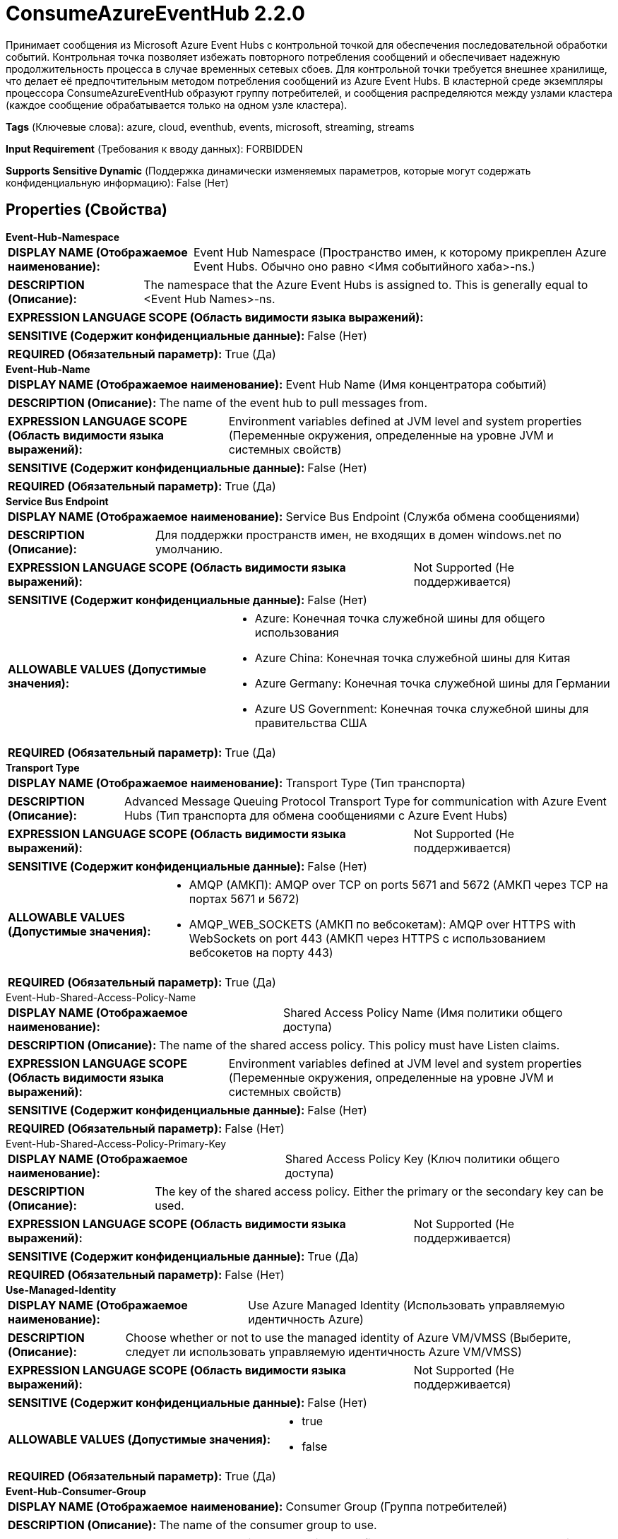 = ConsumeAzureEventHub 2.2.0

Принимает сообщения из Microsoft Azure Event Hubs с контрольной точкой для обеспечения последовательной обработки событий. Контрольная точка позволяет избежать повторного потребления сообщений и обеспечивает надежную продолжительность процесса в случае временных сетевых сбоев. Для контрольной точки требуется внешнее хранилище, что делает её предпочтительным методом потребления сообщений из Azure Event Hubs. В кластерной среде экземпляры процессора ConsumeAzureEventHub образуют группу потребителей, и сообщения распределяются между узлами кластера (каждое сообщение обрабатывается только на одном узле кластера).

[horizontal]
*Tags* (Ключевые слова):
azure, cloud, eventhub, events, microsoft, streaming, streams
[horizontal]
*Input Requirement* (Требования к вводу данных):
FORBIDDEN
[horizontal]
*Supports Sensitive Dynamic* (Поддержка динамически изменяемых параметров, которые могут содержать конфиденциальную информацию):
 False (Нет) 



== Properties (Свойства)


.*Event-Hub-Namespace*
************************************************
[horizontal]
*DISPLAY NAME (Отображаемое наименование):*:: Event Hub Namespace (Пространство имен, к которому прикреплен Azure Event Hubs. Обычно оно равно <Имя событийного хаба>-ns.)

[horizontal]
*DESCRIPTION (Описание):*:: The namespace that the Azure Event Hubs is assigned to. This is generally equal to <Event Hub Names>-ns.


[horizontal]
*EXPRESSION LANGUAGE SCOPE (Область видимости языка выражений):*:: 
[horizontal]
*SENSITIVE (Содержит конфиденциальные данные):*::  False (Нет) 

[horizontal]
*REQUIRED (Обязательный параметр):*::  True (Да) 
************************************************
.*Event-Hub-Name*
************************************************
[horizontal]
*DISPLAY NAME (Отображаемое наименование):*:: Event Hub Name (Имя концентратора событий)

[horizontal]
*DESCRIPTION (Описание):*:: The name of the event hub to pull messages from.


[horizontal]
*EXPRESSION LANGUAGE SCOPE (Область видимости языка выражений):*:: Environment variables defined at JVM level and system properties (Переменные окружения, определенные на уровне JVM и системных свойств)
[horizontal]
*SENSITIVE (Содержит конфиденциальные данные):*::  False (Нет) 

[horizontal]
*REQUIRED (Обязательный параметр):*::  True (Да) 
************************************************
.*Service Bus Endpoint*
************************************************
[horizontal]
*DISPLAY NAME (Отображаемое наименование):*:: Service Bus Endpoint (Служба обмена сообщениями)

[horizontal]
*DESCRIPTION (Описание):*:: Для поддержки пространств имен, не входящих в домен windows.net по умолчанию.


[horizontal]
*EXPRESSION LANGUAGE SCOPE (Область видимости языка выражений):*:: Not Supported (Не поддерживается)
[horizontal]
*SENSITIVE (Содержит конфиденциальные данные):*::  False (Нет) 

[horizontal]
*ALLOWABLE VALUES (Допустимые значения):*::

* Azure: Конечная точка служебной шины для общего использования 

* Azure China: Конечная точка служебной шины для Китая 

* Azure Germany: Конечная точка служебной шины для Германии 

* Azure US Government: Конечная точка служебной шины для правительства США 


[horizontal]
*REQUIRED (Обязательный параметр):*::  True (Да) 
************************************************
.*Transport Type*
************************************************
[horizontal]
*DISPLAY NAME (Отображаемое наименование):*:: Transport Type (Тип транспорта)

[horizontal]
*DESCRIPTION (Описание):*:: Advanced Message Queuing Protocol Transport Type for communication with Azure Event Hubs (Тип транспорта для обмена сообщениями с Azure Event Hubs)


[horizontal]
*EXPRESSION LANGUAGE SCOPE (Область видимости языка выражений):*:: Not Supported (Не поддерживается)
[horizontal]
*SENSITIVE (Содержит конфиденциальные данные):*::  False (Нет) 

[horizontal]
*ALLOWABLE VALUES (Допустимые значения):*::

* AMQP (АМКП): AMQP over TCP on ports 5671 and 5672 (АМКП через TCP на портах 5671 и 5672) 

* AMQP_WEB_SOCKETS (АМКП по вебсокетам): AMQP over HTTPS with WebSockets on port 443 (АМКП через HTTPS с использованием вебсокетов на порту 443) 


[horizontal]
*REQUIRED (Обязательный параметр):*::  True (Да) 
************************************************
.Event-Hub-Shared-Access-Policy-Name
************************************************
[horizontal]
*DISPLAY NAME (Отображаемое наименование):*:: Shared Access Policy Name (Имя политики общего доступа)

[horizontal]
*DESCRIPTION (Описание):*:: The name of the shared access policy. This policy must have Listen claims.


[horizontal]
*EXPRESSION LANGUAGE SCOPE (Область видимости языка выражений):*:: Environment variables defined at JVM level and system properties (Переменные окружения, определенные на уровне JVM и системных свойств)
[horizontal]
*SENSITIVE (Содержит конфиденциальные данные):*::  False (Нет) 

[horizontal]
*REQUIRED (Обязательный параметр):*::  False (Нет) 
************************************************
.Event-Hub-Shared-Access-Policy-Primary-Key
************************************************
[horizontal]
*DISPLAY NAME (Отображаемое наименование):*:: Shared Access Policy Key (Ключ политики общего доступа)

[horizontal]
*DESCRIPTION (Описание):*:: The key of the shared access policy. Either the primary or the secondary key can be used.


[horizontal]
*EXPRESSION LANGUAGE SCOPE (Область видимости языка выражений):*:: Not Supported (Не поддерживается)
[horizontal]
*SENSITIVE (Содержит конфиденциальные данные):*::  True (Да) 

[horizontal]
*REQUIRED (Обязательный параметр):*::  False (Нет) 
************************************************
.*Use-Managed-Identity*
************************************************
[horizontal]
*DISPLAY NAME (Отображаемое наименование):*:: Use Azure Managed Identity (Использовать управляемую идентичность Azure)

[horizontal]
*DESCRIPTION (Описание):*:: Choose whether or not to use the managed identity of Azure VM/VMSS (Выберите, следует ли использовать управляемую идентичность Azure VM/VMSS)


[horizontal]
*EXPRESSION LANGUAGE SCOPE (Область видимости языка выражений):*:: Not Supported (Не поддерживается)
[horizontal]
*SENSITIVE (Содержит конфиденциальные данные):*::  False (Нет) 

[horizontal]
*ALLOWABLE VALUES (Допустимые значения):*::

* true

* false


[horizontal]
*REQUIRED (Обязательный параметр):*::  True (Да) 
************************************************
.*Event-Hub-Consumer-Group*
************************************************
[horizontal]
*DISPLAY NAME (Отображаемое наименование):*:: Consumer Group (Группа потребителей)

[horizontal]
*DESCRIPTION (Описание):*:: The name of the consumer group to use.


[horizontal]
*EXPRESSION LANGUAGE SCOPE (Область видимости языка выражений):*:: Environment variables defined at JVM level and system properties (Переменные окружения, определенные на уровне JVM и системных свойств)
[horizontal]
*SENSITIVE (Содержит конфиденциальные данные):*::  False (Нет) 

[horizontal]
*REQUIRED (Обязательный параметр):*::  True (Да) 
************************************************
.Record-Reader
************************************************
[horizontal]
*DISPLAY NAME (Отображаемое наименование):*:: Record Reader (Записыватель записей)

[horizontal]
*DESCRIPTION (Описание):*:: Записыватель сообщений для чтения полученных сообщений. Имя событийного хаба может быть упомянуто с использованием выражения Expression Language '${eventhub.name}' для доступа к схеме.


[horizontal]
*EXPRESSION LANGUAGE SCOPE (Область видимости языка выражений):*:: Not Supported (Не поддерживается)
[horizontal]
*SENSITIVE (Содержит конфиденциальные данные):*::  False (Нет) 

[horizontal]
*REQUIRED (Обязательный параметр):*::  False (Нет) 
************************************************
.Record-Writer
************************************************
[horizontal]
*DISPLAY NAME (Отображаемое наименование):*:: Record Writer (Записыватель записей)

[horizontal]
*DESCRIPTION (Описание):*:: Записыватель записей для сериализации Records в FlowFile. Имя собыйного хаба можно ссылаться через выражение языка '${eventhub.name}' для доступа к схеме. Если не указано, каждое сообщение создаст FlowFile.


[horizontal]
*EXPRESSION LANGUAGE SCOPE (Область видимости языка выражений):*:: Not Supported (Не поддерживается)
[horizontal]
*SENSITIVE (Содержит конфиденциальные данные):*::  False (Нет) 

[horizontal]
*REQUIRED (Обязательный параметр):*::  False (Нет) 
************************************************
.*Event-Hub-Initial-Offset*
************************************************
[horizontal]
*DISPLAY NAME (Отображаемое наименование):*:: Initial Offset (Начальное смещение)

[horizontal]
*DESCRIPTION (Описание):*:: Укажите, с какого места начать получать сообщения, если смещение пока не хранится в хранилище контрольных точек.


[horizontal]
*EXPRESSION LANGUAGE SCOPE (Область видимости языка выражений):*:: Not Supported (Не поддерживается)
[horizontal]
*SENSITIVE (Содержит конфиденциальные данные):*::  False (Нет) 

[horizontal]
*ALLOWABLE VALUES (Допустимые значения):*::

* Start of stream (Начало потока): Читать с самого старого сообщения, сохраненного в потоке. 

* End of stream (Конец потока): Игнорировать существующие сохраненные сообщения, начиная читать новые с текущего момента. 


[horizontal]
*REQUIRED (Обязательный параметр):*::  True (Да) 
************************************************
.*Event-Hub-Prefetch-Count*
************************************************
[horizontal]
*DISPLAY NAME (Отображаемое наименование):*:: Prefetch Count (Количество предзагрузки)

[horizontal]
*DESCRIPTION (Описание):*:: 


[horizontal]
*EXPRESSION LANGUAGE SCOPE (Область видимости языка выражений):*:: Environment variables defined at JVM level and system properties (Переменные окружения, определенные на уровне JVM и системных свойств)
[horizontal]
*SENSITIVE (Содержит конфиденциальные данные):*::  False (Нет) 

[horizontal]
*REQUIRED (Обязательный параметр):*::  True (Да) 
************************************************
.*Event-Hub-Batch-Size*
************************************************
[horizontal]
*DISPLAY NAME (Отображаемое наименование):*:: Batch Size (Количество сообщений для обработки в сессии NiFi)

[horizontal]
*DESCRIPTION (Описание):*:: Число сообщений, которые необходимо обработать в рамках сессии NiFi. Этот параметр влияет на пропускную способность и последовательность данных. NiFi фиксирует свою сессию и контрольные точки Event Hubs после обработки этого количества сообщений. Если сессия NiFi зафиксирована, но не может создать контрольную точку Event Hubs, возможно, что те же сообщения будут получены снова. Чем больше число, тем выше пропускная способность, но возможно меньшая последовательность.


[horizontal]
*EXPRESSION LANGUAGE SCOPE (Область видимости языка выражений):*:: Environment variables defined at JVM level and system properties (Переменные окружения, определенные на уровне JVM и системных свойств)
[horizontal]
*SENSITIVE (Содержит конфиденциальные данные):*::  False (Нет) 

[horizontal]
*REQUIRED (Обязательный параметр):*::  True (Да) 
************************************************
.*Event-Hub-Message-Receive-Timeout*
************************************************
[horizontal]
*DISPLAY NAME (Отображаемое наименование):*:: Message Receive Timeout (Время ожидания получения сообщения)

[horizontal]
*DESCRIPTION (Описание):*:: The amount of time this consumer should wait to receive the Batch Size before returning.


[horizontal]
*EXPRESSION LANGUAGE SCOPE (Область видимости языка выражений):*:: 
[horizontal]
*SENSITIVE (Содержит конфиденциальные данные):*::  False (Нет) 

[horizontal]
*REQUIRED (Обязательный параметр):*::  True (Да) 
************************************************
.*Checkpoint-Strategy*
************************************************
[horizontal]
*DISPLAY NAME (Отображаемое наименование):*:: Checkpoint Strategy (Стратегия контрольной точки)

[horizontal]
*DESCRIPTION (Описание):*:: Указывает, какую стратегию использовать для хранения и получения информации о владении разделом и контрольных точках для каждого раздела.


[horizontal]
*EXPRESSION LANGUAGE SCOPE (Область видимости языка выражений):*:: Not Supported (Не поддерживается)
[horizontal]
*SENSITIVE (Содержит конфиденциальные данные):*::  False (Нет) 

[horizontal]
*ALLOWABLE VALUES (Допустимые значения):*::

* Azure Blob Storage (Хранилище больших двоичных объектов Azure): Используйте Azure Blob Storage для хранения информации о владении разделом и контрольных точках. 

* Component State (Состояние компонента): Используйте состояние компонента для хранения информации о владении разделом и контрольных точках. 


[horizontal]
*REQUIRED (Обязательный параметр):*::  True (Да) 
************************************************
.*Storage-Account-Name*
************************************************
[horizontal]
*DISPLAY NAME (Отображаемое наименование):*:: Storage Account Name (Название учетной записи хранения)

[horizontal]
*DESCRIPTION (Описание):*:: Имя Azure Storage учетной записи для хранения состояния группы потребителей событий.


[horizontal]
*EXPRESSION LANGUAGE SCOPE (Область видимости языка выражений):*:: Environment variables defined at JVM level and system properties (Переменные окружения, определенные на уровне JVM и системных свойств)
[horizontal]
*SENSITIVE (Содержит конфиденциальные данные):*::  False (Нет) 

[horizontal]
*REQUIRED (Обязательный параметр):*::  True (Да) 
************************************************
.Storage-Account-Key
************************************************
[horizontal]
*DISPLAY NAME (Отображаемое наименование):*:: Storage Account Key (Хранилище учетных данных)

[horizontal]
*DESCRIPTION (Описание):*:: Azure Storage account key для хранения состояния группы потребителей событий.


[horizontal]
*EXPRESSION LANGUAGE SCOPE (Область видимости языка выражений):*:: Environment variables defined at JVM level and system properties (Переменные окружения, определенные на уровне JVM и системных свойств)
[horizontal]
*SENSITIVE (Содержит конфиденциальные данные):*::  True (Да) 

[horizontal]
*REQUIRED (Обязательный параметр):*::  False (Нет) 
************************************************
.Storage-Sas-Token
************************************************
[horizontal]
*DISPLAY NAME (Отображаемое наименование):*:: Storage SAS Token (Токен SAS для Azure Storage)

[horizontal]
*DESCRIPTION (Описание):*:: Azure Storage SAS token to store Event Hub consumer group state. Always starts with a ? character.


[horizontal]
*EXPRESSION LANGUAGE SCOPE (Область видимости языка выражений):*:: Environment variables defined at JVM level and system properties (Переменные окружения, определенные на уровне JVM и системных свойств)
[horizontal]
*SENSITIVE (Содержит конфиденциальные данные):*::  True (Да) 

[horizontal]
*REQUIRED (Обязательный параметр):*::  False (Нет) 
************************************************
.Storage-Container-Name
************************************************
[horizontal]
*DISPLAY NAME (Отображаемое наименование):*:: Storage Container Name (Хранилище контейнера)

[horizontal]
*DESCRIPTION (Описание):*:: Имя Azure Storage контейнера для хранения состояния группы потребителей событий. Если не указано, используется имя концентратора событий.


[horizontal]
*EXPRESSION LANGUAGE SCOPE (Область видимости языка выражений):*:: Environment variables defined at JVM level and system properties (Переменные окружения, определенные на уровне JVM и системных свойств)
[horizontal]
*SENSITIVE (Содержит конфиденциальные данные):*::  False (Нет) 

[horizontal]
*REQUIRED (Обязательный параметр):*::  False (Нет) 
************************************************
.Proxy-Configuration-Service
************************************************
[horizontal]
*DISPLAY NAME (Отображаемое наименование):*:: Proxy Configuration Service (Сервис конфигурации прокси)

[horizontal]
*DESCRIPTION (Описание):*:: Указывает сервис контроллера прокси-серверов для проксирования сетевых запросов. Поддерживаемые прокси: HTTP + AuthN


[horizontal]
*EXPRESSION LANGUAGE SCOPE (Область видимости языка выражений):*:: Not Supported (Не поддерживается)
[horizontal]
*SENSITIVE (Содержит конфиденциальные данные):*::  False (Нет) 

[horizontal]
*REQUIRED (Обязательный параметр):*::  False (Нет) 
************************************************




=== Управление состоянием

[cols="1a,2a",options="header",]
|===
|Масштаб |Описание

|
LOCAL

CLUSTER

|Локальное состояние используется для хранения идентификатора клиента. Состояние кластера используется для хранения информации о владении разделом и контрольных точках, когда конфигурация состояния установлена как стратегия контрольной точки.
|===







=== Relationships (Связи)

[cols="1a,2a",options="header",]
|===
|Наименование |Описание

|`success`
|FlowFiles получены из Event Hub.

|===





=== Writes Attributes (Записываемые атрибуты)

[cols="1a,2a",options="header",]
|===
|Наименование |Описание

|`eventhub.enqueued.timestamp`
|Время (в миллисекундах с эпохи Unix, UTC) в которое сообщение было поставлено в очередь в event hub

|`eventhub.offset`
|Смещение в разделе, на котором хранится сообщение

|`eventhub.sequence`
|Номер последовательности, связанный с сообщением

|`eventhub.name`
|Имя event hub, из которого было получено сообщение

|`eventhub.partition`
|Имя раздела, из которого было получено сообщение

|`eventhub.property.*`
|Приложения свойства этого сообщения. Например: 'application' будет 'eventhub.property.application'

|===







